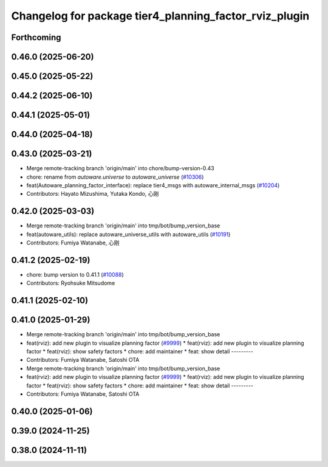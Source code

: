 ^^^^^^^^^^^^^^^^^^^^^^^^^^^^^^^^^^^^^^^^^^^^^^^^^^^^^^^
Changelog for package tier4_planning_factor_rviz_plugin
^^^^^^^^^^^^^^^^^^^^^^^^^^^^^^^^^^^^^^^^^^^^^^^^^^^^^^^

Forthcoming
-----------

0.46.0 (2025-06-20)
-------------------

0.45.0 (2025-05-22)
-------------------

0.44.2 (2025-06-10)
-------------------

0.44.1 (2025-05-01)
-------------------

0.44.0 (2025-04-18)
-------------------

0.43.0 (2025-03-21)
-------------------
* Merge remote-tracking branch 'origin/main' into chore/bump-version-0.43
* chore: rename from `autoware.universe` to `autoware_universe` (`#10306 <https://github.com/autowarefoundation/autoware_universe/issues/10306>`_)
* feat(Autoware_planning_factor_interface): replace tier4_msgs with autoware_internal_msgs (`#10204 <https://github.com/autowarefoundation/autoware_universe/issues/10204>`_)
* Contributors: Hayato Mizushima, Yutaka Kondo, 心刚

0.42.0 (2025-03-03)
-------------------
* Merge remote-tracking branch 'origin/main' into tmp/bot/bump_version_base
* feat(autoware_utils): replace autoware_universe_utils with autoware_utils  (`#10191 <https://github.com/autowarefoundation/autoware_universe/issues/10191>`_)
* Contributors: Fumiya Watanabe, 心刚

0.41.2 (2025-02-19)
-------------------
* chore: bump version to 0.41.1 (`#10088 <https://github.com/autowarefoundation/autoware_universe/issues/10088>`_)
* Contributors: Ryohsuke Mitsudome

0.41.1 (2025-02-10)
-------------------

0.41.0 (2025-01-29)
-------------------
* Merge remote-tracking branch 'origin/main' into tmp/bot/bump_version_base
* feat(rviz): add new plugin to visualize planning factor (`#9999 <https://github.com/autowarefoundation/autoware_universe/issues/9999>`_)
  * feat(rviz): add new plugin to visualize planning factor
  * feat(rviz): show safety factors
  * chore: add maintainer
  * feat: show detail
  ---------
* Contributors: Fumiya Watanabe, Satoshi OTA

* Merge remote-tracking branch 'origin/main' into tmp/bot/bump_version_base
* feat(rviz): add new plugin to visualize planning factor (`#9999 <https://github.com/autowarefoundation/autoware_universe/issues/9999>`_)
  * feat(rviz): add new plugin to visualize planning factor
  * feat(rviz): show safety factors
  * chore: add maintainer
  * feat: show detail
  ---------
* Contributors: Fumiya Watanabe, Satoshi OTA

0.40.0 (2025-01-06)
-------------------

0.39.0 (2024-11-25)
-------------------

0.38.0 (2024-11-11)
-------------------
